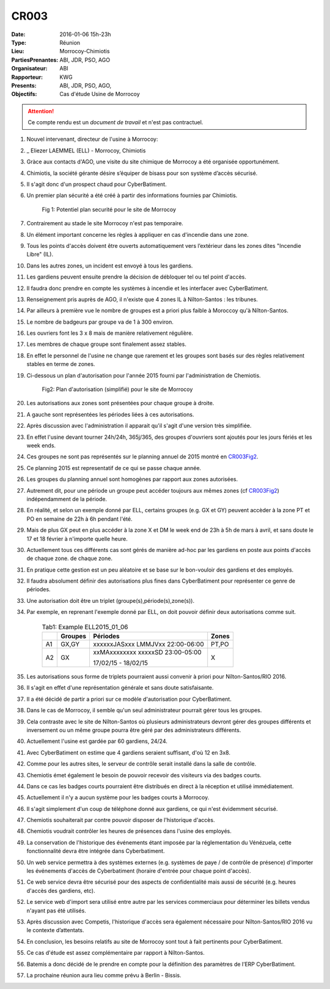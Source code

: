 CR003
=====

:Date: 2016-01-06 15h-23h
:Type: Réunion
:Lieu: Morrocoy-Chimiotis
:PartiesPrenantes: ABI, JDR, PSO, AGO
:Organisateur: ABI
:Rapporteur: KWG
:Presents: ABI, JDR, PSO, AGO,
:Objectifs: Cas d'étude Usine de Morrocoy

.. attention::
    Ce compte rendu est un *document de travail* et n'est pas contractuel.


#. Nouvel intervenant, directeur de l'usine à Morrocoy:
#. _ Eliezer LAEMMEL (ELL) - Morrocoy, Chimiotis

#. Gràce aux contacts d'AGO, une visite du site chimique de Morrocoy a été organisée opportunément.
#. Chimiotis, la société gérante désire s’équiper de bisass pour son système d’accès sécurisé.
#. Il s'agit donc d'un prospect chaud pour CyberBatiment.
#. Un premier plan sécurité a été créé à partir des informations fournies par Chimiotis.

    .. _CR003Fig1:

    .. figure:: media/morrocoy.png
        :align: center

        Fig 1: Potentiel plan securité pour le site de Morrocoy

#. Contrairement au stade le site Morrocoy n'est pas temporaire.
#. Un élément important concerne les règles à appliquer en cas d'incendie dans une zone.
#. Tous les points d'accès doivent être ouverts automatiquement vers l’extérieur dans
   les zones dites "Incendie Libre" (IL).
#. Dans les autres zones, un incident est envoyé à tous les gardiens.
#. Les gardiens peuvent ensuite prendre la décision de débloquer tel ou tel point d'accès.
#. Il faudra donc prendre en compte les systèmes à incendie et les interfacer avec CyberBatiment.
#. Renseignement pris auprès de AGO, il n'existe que 4 zones IL à Nílton-Santos : les tribunes.
#. Par ailleurs à première vue le nombre de groupes est a priori plus faible à Moroccoy qu'à Nílton-Santos.
#. Le nombre de badgeurs par groupe va de 1 à 300 environ.
#. Les ouvriers font les 3 x 8 mais de manière relativement régulière.
#. Les membres de chaque groupe sont finalement assez stables.
#. En effet le personnel de l'usine ne change que rarement et les groupes sont basés sur des règles relativement
   stables en terme de zones.
#. Ci-dessous un plan d'autorisation pour l'année 2015 fourni par l'administration de Chemiotis.

    .. _CR003Fig2:

    .. figure:: media/morrocoyAutorisations.jpg
        :align: center

        Fig2: Plan d'autorisation (simplifié) pour le site de Morrocoy

#. Les autorisations aux zones sont présentées pour chaque groupe à droite.
#. A gauche sont représentées les périodes liées à ces autorisations.
#. Après discussion avec l'administration il apparait qu'il s'agit d'une version très simplifiée.
#. En effet l'usine devant tourner 24h/24h, 365j/365, des groupes d'ouvriers sont ajoutés pour les jours fériés et
   les week ends.
#. Ces groupes ne sont pas représentés sur le planning annuel de 2015 montré en CR003Fig2_.
#. Ce planning 2015 est representatif de ce qui se passe chaque année.
#. Les groupes du planning annuel sont homogènes par rapport aux zones autorisées.
#. Autrement dit, pour une période un groupe peut accéder toujours aux mêmes zones (cf CR003Fig2_)
   indépendamment de la période.
#. En réalité, et selon un exemple donné par ELL, certains groupes (e.g. GX et GY) peuvent accèder à la zone PT et PO
   en semaine de 22h à 6h pendant l'été.
#. Mais de plus GX peut en plus accéder à la zone X et DM le week end de 23h à 5h de mars à avril, et sans doute
   le 17 et 18 février à n'importe quelle heure.
#. Actuellement tous ces différents cas sont gérés de manière ad-hoc par les gardiens en poste aux points d'accès
   de chaque zone.
   de chaque zone.
#. En pratique cette gestion est un peu aléatoire et se base sur le bon-vouloir des gardiens et des employés.
#. Il faudra absolument définir des autorisations plus fines dans CyberBatiment pour représenter ce genre de périodes.
#. Une autorisation doit être un triplet (groupe(s),période(s),zone(s)).
#. Par exemple, en reprenant l'exemple donné par ELL, on doit pouvoir définir deux autorisations comme suit.

    .. _CR003Tab1:

    .. table:: Tab1: Example ELL2015_01_06

        +-----+---------+----------------------------------+-------+
        |     | Groupes |               Périodes           | Zones |
        +=====+=========+==================================+=======+
        |  A1 | GX,GY   | xxxxxxJASxxx LMMJVxx 22:00-06:00 | PT,PO |
        +-----+---------+----------------------------------+-------+
        |  A2 | GX      | xxMAxxxxxxxx xxxxxSD 23:00-05:00 | X     |
        |     |         |                                  |       |
        |     |         | 17/02/15 - 18/02/15              |       |
        +-----+---------+----------------------------------+-------+

#. Les autorisations sous forme de triplets pourraient aussi convenir à priori pour Nílton-Santos/RIO 2016.
#. Il s'agit en effet d'une représentation générale et sans doute satisfaisante.
#. Il a été décidé de partir a priori sur ce modèle d'autorisation pour CyberBatiment.
#. Dans le cas de Morrocoy, il semble qu'un seul administrateur pourrait gérer tous les groupes.
#. Cela contraste avec le site de Nílton-Santos où plusieurs administrateurs devront gérer des groupes différents
   et inversement ou un même groupe pourra être géré par des administrateurs différents.
#. Actuellement l'usine est gardée par 60 gardiens, 24/24.
#. Avec CyberBatiment on estime que 4 gardiens seraient suffisant, d'où 12 en 3x8.
#. Comme pour les autres sites, le serveur de contrôle serait installé dans la salle de contrôle.
#. Chemiotis émet également le besoin de pouvoir recevoir des visiteurs via des badges courts.
#. Dans ce cas les badges courts pourraient être distribués en direct à la réception et utilisé immédiatement.
#. Actuellement il n'y a aucun système pour les badges courts à Morrocoy.
#. Il s'agit simplement d'un coup de téléphone donné aux gardiens, ce qui n'est évidemment sécurisé.
#. Chemiotis souhaiterait par contre pouvoir disposer de l'historique d'accès.
#. Chemiotis voudrait contrôler les heures de présences dans l'usine des employés.
#. La conservation de l'historique des événements étant imposée par la réglementation du Vénézuela, cette
   fonctionnalité devra être intégrée dans Cyberbatiment.
#. Un web service permettra à des systèmes externes (e.g. systèmes de paye / de contrôle de présence) d'importer les
   événements d'accès de Cyberbatiment (horaire d'entrée pour chaque point d'accès).
#. Ce web service devra être sécurisé pour des aspects de confidentialité mais aussi de sécurité
   (e.g. heures d'accès des gardiens, etc).
#. Le service web d'import sera utilisé entre autre par les services commerciaux pour déterminer les billets
   vendus n'ayant pas été utilisés.
#. Après discussion avec Competis, l'historique d'accès sera également nécessaire pour Nílton-Santos/RIO 2016
   vu le contexte d’attentats.
#. En conclusion, les besoins relatifs au site de Morrocoy sont tout à fait pertinents pour CyberBatiment.
#. Ce cas d'étude est assez complémentaire par rapport à Nílton-Santos.
#. Batemis a donc décidé de le prendre en compte pour la définition des paramètres de l’ERP CyberBatiment.
#. La prochaine réunion aura lieu comme prévu à Berlin - Bissis.